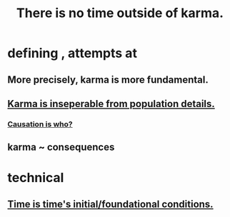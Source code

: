 :PROPERTIES:
:ID:       cf3d9e97-2c7a-4c2c-a6d3-33ea4dab2654
:ROAM_ALIASES: karma
:END:
#+title: There is no time outside of karma.
* defining , attempts at
** More precisely, karma is more fundamental.
** [[id:865222da-06c9-4714-8b22-72ffd3187993][Karma is inseperable from population details.]]
*** [[id:5f647d47-1610-4e3c-8b2a-9b3b251eb351][Causation is who?]]
** karma ~ consequences
* technical
** [[id:e54b0669-aa26-45cf-a5fa-6bb41f871790][Time is time's initial/foundational conditions.]]
